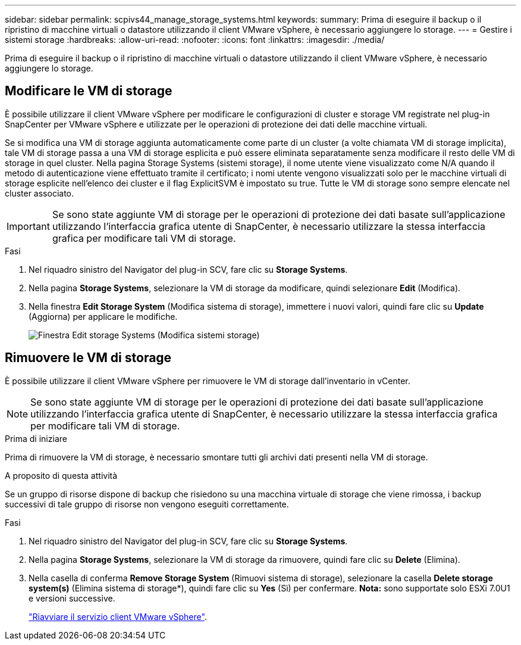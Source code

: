 ---
sidebar: sidebar 
permalink: scpivs44_manage_storage_systems.html 
keywords:  
summary: Prima di eseguire il backup o il ripristino di macchine virtuali o datastore utilizzando il client VMware vSphere, è necessario aggiungere lo storage. 
---
= Gestire i sistemi storage
:hardbreaks:
:allow-uri-read: 
:nofooter: 
:icons: font
:linkattrs: 
:imagesdir: ./media/


[role="lead"]
Prima di eseguire il backup o il ripristino di macchine virtuali o datastore utilizzando il client VMware vSphere, è necessario aggiungere lo storage.



== Modificare le VM di storage

È possibile utilizzare il client VMware vSphere per modificare le configurazioni di cluster e storage VM registrate nel plug-in SnapCenter per VMware vSphere e utilizzate per le operazioni di protezione dei dati delle macchine virtuali.

Se si modifica una VM di storage aggiunta automaticamente come parte di un cluster (a volte chiamata VM di storage implicita), tale VM di storage passa a una VM di storage esplicita e può essere eliminata separatamente senza modificare il resto delle VM di storage in quel cluster. Nella pagina Storage Systems (sistemi storage), il nome utente viene visualizzato come N/A quando il metodo di autenticazione viene effettuato tramite il certificato; i nomi utente vengono visualizzati solo per le macchine virtuali di storage esplicite nell'elenco dei cluster e il flag ExplicitSVM è impostato su true. Tutte le VM di storage sono sempre elencate nel cluster associato.


IMPORTANT: Se sono state aggiunte VM di storage per le operazioni di protezione dei dati basate sull'applicazione utilizzando l'interfaccia grafica utente di SnapCenter, è necessario utilizzare la stessa interfaccia grafica per modificare tali VM di storage.

.Fasi
. Nel riquadro sinistro del Navigator del plug-in SCV, fare clic su *Storage Systems*.
. Nella pagina *Storage Systems*, selezionare la VM di storage da modificare, quindi selezionare *Edit* (Modifica).
. Nella finestra *Edit Storage System* (Modifica sistema di storage), immettere i nuovi valori, quindi fare clic su *Update* (Aggiorna) per applicare le modifiche.
+
image:scpivs44_image43.png["Finestra Edit storage Systems (Modifica sistemi storage)"]





== Rimuovere le VM di storage

È possibile utilizzare il client VMware vSphere per rimuovere le VM di storage dall'inventario in vCenter.


NOTE: Se sono state aggiunte VM di storage per le operazioni di protezione dei dati basate sull'applicazione utilizzando l'interfaccia grafica utente di SnapCenter, è necessario utilizzare la stessa interfaccia grafica per modificare tali VM di storage.

.Prima di iniziare
Prima di rimuovere la VM di storage, è necessario smontare tutti gli archivi dati presenti nella VM di storage.

.A proposito di questa attività
Se un gruppo di risorse dispone di backup che risiedono su una macchina virtuale di storage che viene rimossa, i backup successivi di tale gruppo di risorse non vengono eseguiti correttamente.

.Fasi
. Nel riquadro sinistro del Navigator del plug-in SCV, fare clic su *Storage Systems*.
. Nella pagina *Storage Systems*, selezionare la VM di storage da rimuovere, quindi fare clic su *Delete* (Elimina).
. Nella casella di conferma *Remove Storage System* (Rimuovi sistema di storage), selezionare la casella *Delete storage system(s)* (Elimina sistema di storage*), quindi fare clic su *Yes* (Sì) per confermare. *Nota:* sono supportate solo ESXi 7.0U1 e versioni successive.
+
link:scpivs44_manage_the_vmware_vsphere_web_client_service.html["Riavviare il servizio client VMware vSphere"].


